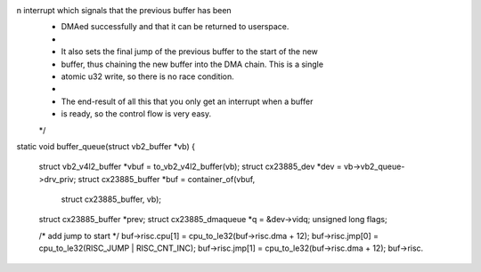 n interrupt which signals that the previous buffer has been
 * DMAed successfully and that it can be returned to userspace.
 *
 * It also sets the final jump of the previous buffer to the start of the new
 * buffer, thus chaining the new buffer into the DMA chain. This is a single
 * atomic u32 write, so there is no race condition.
 *
 * The end-result of all this that you only get an interrupt when a buffer
 * is ready, so the control flow is very easy.
 */
static void buffer_queue(struct vb2_buffer *vb)
{
	struct vb2_v4l2_buffer *vbuf = to_vb2_v4l2_buffer(vb);
	struct cx23885_dev *dev = vb->vb2_queue->drv_priv;
	struct cx23885_buffer   *buf = container_of(vbuf,
		struct cx23885_buffer, vb);
	struct cx23885_buffer   *prev;
	struct cx23885_dmaqueue *q    = &dev->vidq;
	unsigned long flags;

	/* add jump to start */
	buf->risc.cpu[1] = cpu_to_le32(buf->risc.dma + 12);
	buf->risc.jmp[0] = cpu_to_le32(RISC_JUMP | RISC_CNT_INC);
	buf->risc.jmp[1] = cpu_to_le32(buf->risc.dma + 12);
	buf->risc.